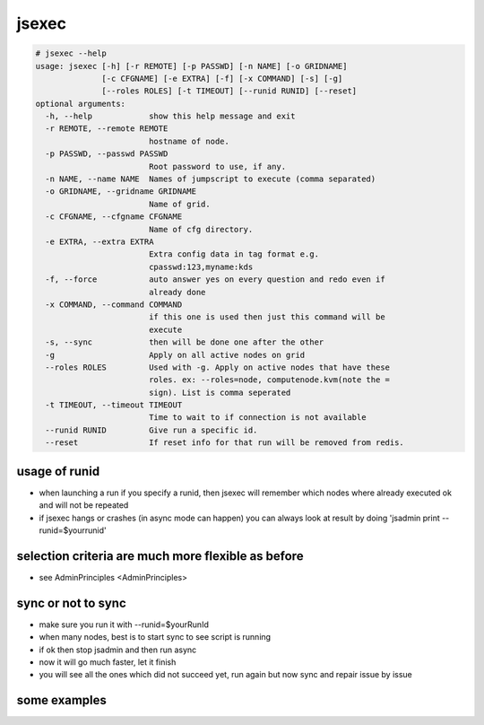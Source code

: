 

jsexec
******






.. code-block:: python

  # jsexec --help
  usage: jsexec [-h] [-r REMOTE] [-p PASSWD] [-n NAME] [-o GRIDNAME]
                [-c CFGNAME] [-e EXTRA] [-f] [-x COMMAND] [-s] [-g]
                [--roles ROLES] [-t TIMEOUT] [--runid RUNID] [--reset]
  optional arguments:
    -h, --help            show this help message and exit
    -r REMOTE, --remote REMOTE
                          hostname of node.
    -p PASSWD, --passwd PASSWD
                          Root password to use, if any.
    -n NAME, --name NAME  Names of jumpscript to execute (comma separated)
    -o GRIDNAME, --gridname GRIDNAME
                          Name of grid.
    -c CFGNAME, --cfgname CFGNAME
                          Name of cfg directory.
    -e EXTRA, --extra EXTRA
                          Extra config data in tag format e.g.
                          cpasswd:123,myname:kds
    -f, --force           auto answer yes on every question and redo even if
                          already done
    -x COMMAND, --command COMMAND
                          if this one is used then just this command will be
                          execute
    -s, --sync            then will be done one after the other
    -g                    Apply on all active nodes on grid
    --roles ROLES         Used with -g. Apply on active nodes that have these
                          roles. ex: --roles=node, computenode.kvm(note the =
                          sign). List is comma seperated
    -t TIMEOUT, --timeout TIMEOUT
                          Time to wait to if connection is not available
    --runid RUNID         Give run a specific id.
    --reset               If reset info for that run will be removed from redis.





usage of runid
==============


* when launching a run if you specify a runid, then jsexec will remember which nodes where already executed ok and will not be repeated
* if jsexec hangs or crashes (in async mode can happen) you can always look at result by doing 'jsadmin print --runid=$yourrunid'


selection criteria are much more flexible as before
===================================================


* see AdminPrinciples <AdminPrinciples>


sync or not to sync
===================


* make sure you run it with --runid=$yourRunId
* when many nodes, best is to start sync to see script is running
* if ok then stop jsadmin and then run async
* now it will go much faster, let it finish
* you will see all the ones which did not succeed yet, run again but now sync and repair issue by issue


some examples
=============

